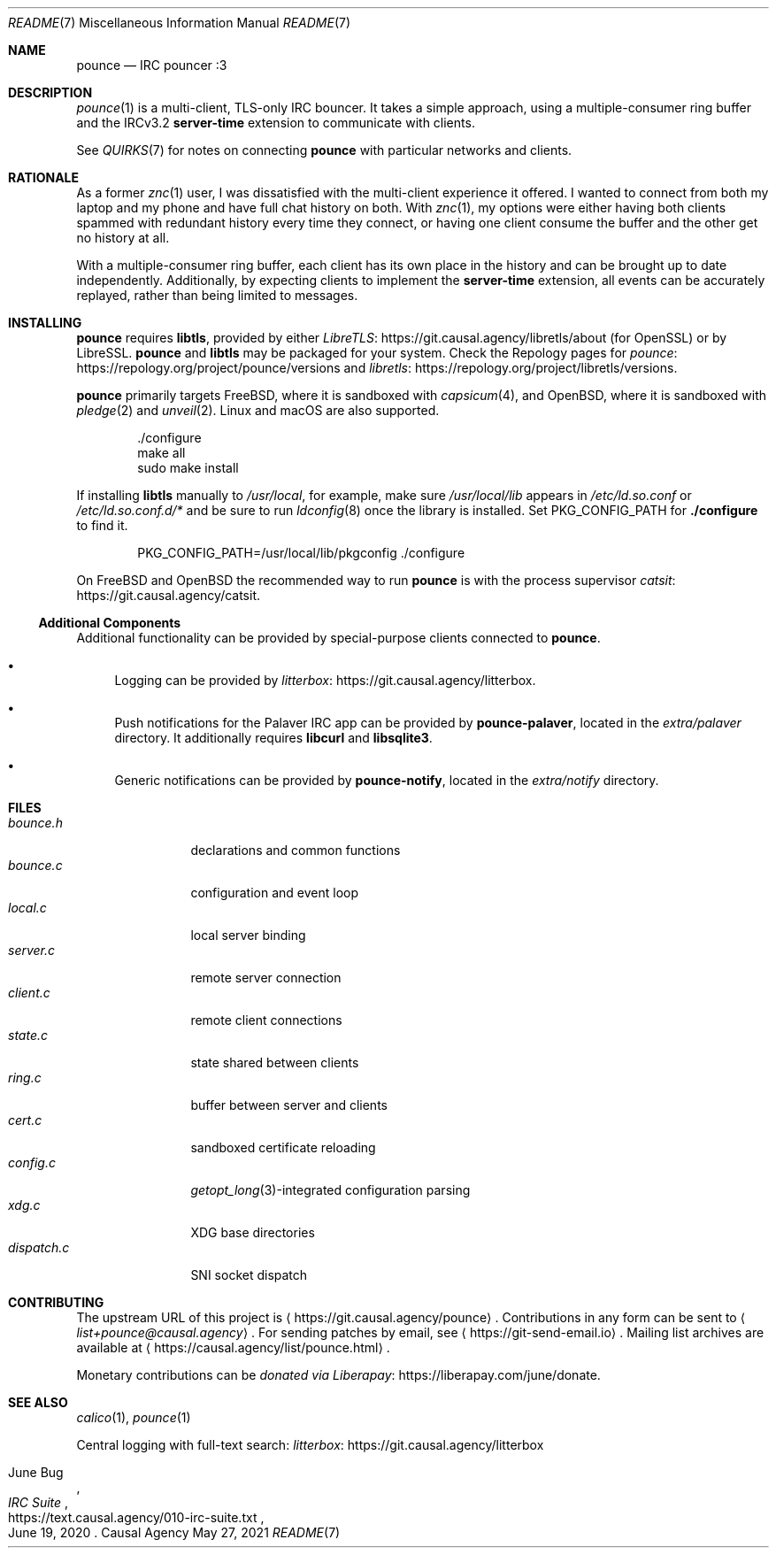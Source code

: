 .Dd May 27, 2021
.Dt README 7
.Os "Causal Agency"
.
.Sh NAME
.Nm pounce
.Nd IRC pouncer :3
.
.Sh DESCRIPTION
.Xr pounce 1
is a multi-client, TLS-only IRC bouncer.
It takes a simple approach,
using a multiple-consumer ring buffer
and the IRCv3.2
.Sy server-time
extension to communicate with clients.
.
.Pp
See
.Xr QUIRKS 7
for notes on connecting
.Nm
with particular networks and clients.
.
.Sh RATIONALE
As a former
.Xr znc 1
user,
I was dissatisfied with the multi-client experience it offered.
I wanted to connect from both my laptop and my phone
and have full chat history on both.
With
.Xr znc 1 ,
my options were either having both clients
spammed with redundant history every time they connect,
or having one client consume the buffer
and the other get no history at all.
.
.Pp
With a multiple-consumer ring buffer,
each client has its own place in the history
and can be brought up to date independently.
Additionally,
by expecting clients to implement the
.Sy server-time
extension,
all events can be accurately replayed,
rather than being limited to messages.
.
.Sh INSTALLING
.Nm
requires
.Sy libtls ,
provided by either
.Lk https://git.causal.agency/libretls/about LibreTLS
(for OpenSSL)
or by LibreSSL.
.Nm
and
.Sy libtls
may be packaged for your system.
Check the Repology pages for
.Lk https://repology.org/project/pounce/versions pounce
and
.Lk https://repology.org/project/libretls/versions libretls .
.
.Pp
.Nm
primarily targets
.Fx ,
where it is sandboxed with
.Xr capsicum 4 ,
and
.Ox ,
where it is sandboxed with
.Xr pledge 2
and
.Xr unveil 2 .
Linux and macOS
are also supported.
.Bd -literal -offset indent
\&./configure
make all
sudo make install
.Ed
.
.Pp
If installing
.Sy libtls
manually to
.Pa /usr/local ,
for example,
make sure
.Pa /usr/local/lib
appears in
.Pa /etc/ld.so.conf
or
.Pa /etc/ld.so.conf.d/*
and be sure to run
.Xr ldconfig 8
once the library is installed.
Set
.Ev PKG_CONFIG_PATH
for
.Nm ./configure
to find it.
.Bd -literal -offset indent
PKG_CONFIG_PATH=/usr/local/lib/pkgconfig ./configure
.Ed
.
.Pp
On
.Fx
and
.Ox
the recommended way to run
.Nm
is with the process supervisor
.Lk https://git.causal.agency/catsit catsit .
.
.Ss Additional Components
Additional functionality can be provided
by special-purpose clients connected to
.Nm .
.Bl -bullet
.It
Logging can be provided by
.Lk https://git.causal.agency/litterbox litterbox .
.It
Push notifications for the Palaver IRC app
can be provided by
.Nm pounce-palaver ,
located in the
.Pa extra/palaver
directory.
It additionally requires
.Sy libcurl
and
.Sy libsqlite3 .
.It
Generic notifications can be provided by
.Nm pounce-notify ,
located in the
.Pa extra/notify
directory.
.El
.
.Sh FILES
.Bl -tag -width "dispatch.c" -compact
.It Pa bounce.h
declarations and common functions
.It Pa bounce.c
configuration and event loop
.It Pa local.c
local server binding
.It Pa server.c
remote server connection
.It Pa client.c
remote client connections
.It Pa state.c
state shared between clients
.It Pa ring.c
buffer between server and clients
.It Pa cert.c
sandboxed certificate reloading
.It Pa config.c
.Xr getopt_long 3 Ns -integrated
configuration parsing
.It Pa xdg.c
XDG base directories
.It Pa dispatch.c
SNI socket dispatch
.El
.
.Sh CONTRIBUTING
The upstream URL of this project is
.Aq Lk https://git.causal.agency/pounce .
Contributions in any form can be sent to
.Aq Mt list+pounce@causal.agency .
For sending patches by email, see
.Aq Lk https://git-send-email.io .
Mailing list archives are available at
.Aq Lk https://causal.agency/list/pounce.html .
.
.Pp
Monetary contributions can be
.Lk https://liberapay.com/june/donate "donated via Liberapay" .
.
.Sh SEE ALSO
.Xr calico 1 ,
.Xr pounce 1
.
.Pp
Central logging with full-text search:
.Lk https://git.causal.agency/litterbox "litterbox"
.
.Rs
.%A June Bug
.%T IRC Suite
.%U https://text.causal.agency/010-irc-suite.txt
.%D June 19, 2020
.Re
